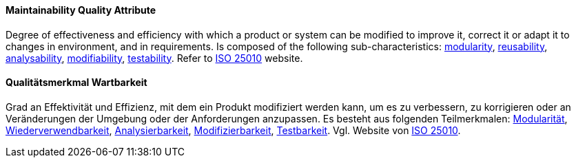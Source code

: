 [#term-maintainability-quality-attribute]

// tag::EN[]
==== Maintainability Quality Attribute
Degree of effectiveness and efficiency with which a product or system can be modified to improve it, correct it or adapt it to changes in environment, and in requirements.
Is composed of the following sub-characteristics: <<term-modularity-quality-attribute,modularity>>, <<term-reusability-quality-attribute,reusability>>, <<term-analysability-quality-attribute,analysability>>, <<term-modifiability-quality-attribute,modifiability>>, <<term-testability-quality-attribute,testability>>.
Refer to link:https://iso25000.com/index.php/en/iso-25000-standards/iso-25010[ISO 25010] website.



// end::EN[]

// tag::DE[]
==== Qualitätsmerkmal Wartbarkeit

Grad an Effektivität und Effizienz, mit dem ein Produkt modifiziert
werden kann, um es zu verbessern, zu korrigieren oder an Veränderungen
der Umgebung oder der Anforderungen anzupassen. Es besteht aus
folgenden Teilmerkmalen: <<term-modularity-quality-attribute,Modularität>>,
<<term-reusability-quality-attribute,Wiederverwendbarkeit>>,
<<term-analysability-quality-attribute,Analysierbarkeit>>,
<<term-modifiability-quality-attribute,Modifizierbarkeit>>,
<<term-testability-quality-attribute,Testbarkeit>>.
Vgl. Website von link:https://iso25000.com/index.php/en/iso-25000-standards/iso-25010[ISO 25010].





// end::DE[]
